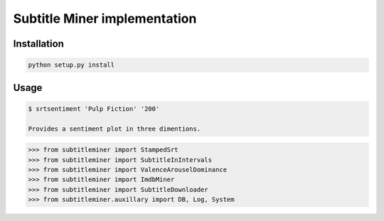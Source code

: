 Subtitle Miner implementation
=============================


Installation
------------

.. code::

    python setup.py install


Usage
-----


.. code:: Terminal

    $ srtsentiment 'Pulp Fiction' '200'

    Provides a sentiment plot in three dimentions.

.. code:: Python

	>>> from subtitleminer import StampedSrt
	>>> from subtitleminer import SubtitleInIntervals
	>>> from subtitleminer import ValenceArouselDominance
	>>> from subtitleminer import ImdbMiner
	>>> from subtitleminer import SubtitleDownloader
	>>> from subtitleminer.auxillary import DB, Log, System
